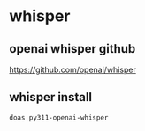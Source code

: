 #+STARTUP: content
* whisper
** openai whisper github

[[https://github.com/openai/whisper]]

** whisper install

#+begin_src sh
doas py311-openai-whisper
#+end_src
